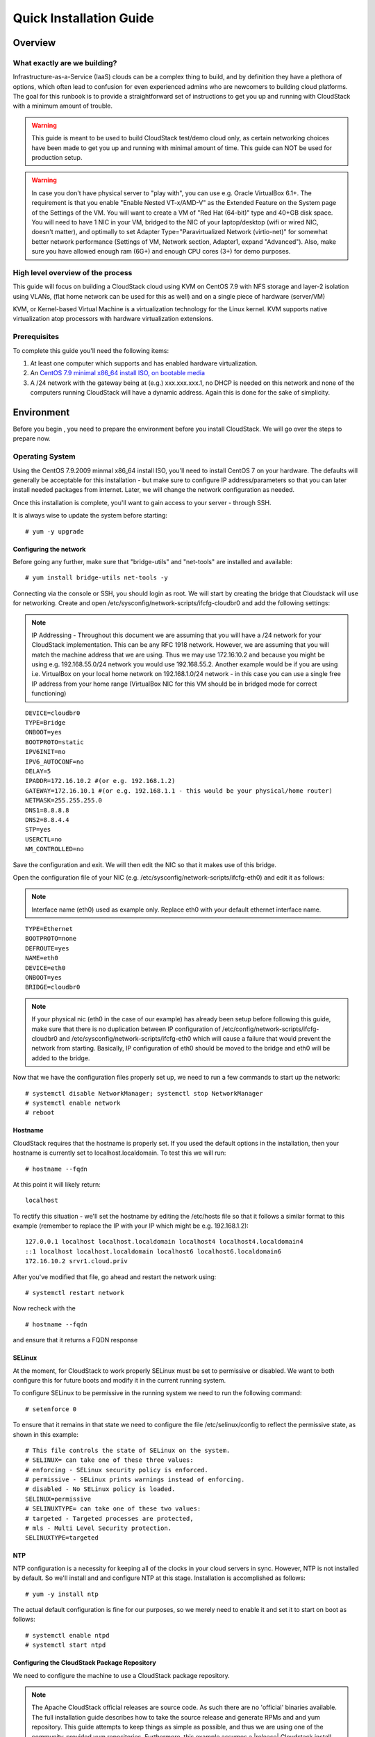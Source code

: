 .. Licensed to the Apache Software Foundation (ASF) under one
   or more contributor license agreements.  See the NOTICE file
   distributed with this work for additional information
   regarding copyright ownership.  The ASF licenses this file
   to you under the Apache License, Version 2.0 (the
   "License"); you may not use this file except in compliance
   with the License.  You may obtain a copy of the License at
   http://www.apache.org/licenses/LICENSE-2.0
   Unless required by applicable law or agreed to in writing,
   software distributed under the License is distributed on an
   "AS IS" BASIS, WITHOUT WARRANTIES OR CONDITIONS OF ANY
   KIND, either express or implied.  See the License for the
   specific language governing permissions and limitations
   under the License.


Quick Installation Guide
========================

Overview
--------

What exactly are we building?
~~~~~~~~~~~~~~~~~~~~~~~~~~~~~

Infrastructure-as-a-Service (IaaS) clouds can be a complex thing to build, and 
by definition they have a plethora of options, which often lead to confusion 
for even experienced admins who are newcomers to building cloud platforms. The 
goal for this runbook is to provide a straightforward set of instructions to 
get you up and running with CloudStack with a minimum amount of trouble.


.. warning::
      This guide is meant to be used to build CloudStack test/demo cloud only, 
      as certain networking choices have been made to get you up and running with 
      minimal amount of time. This guide can NOT be used for production setup.
      
.. warning::
      In case you don't have physical server to "play with", you can use e.g. Oracle VirtualBox 6.1+. 
      The requirement is that you enable "Enable Nested VT-x/AMD-V" as the Extended Feature on the System page of the Settings of the VM. 
      You will want to create a VM of "Red Hat (64-bit)" type and 40+GB disk space. 
      You will need to have 1 NIC in your VM, bridged to the NIC of your laptop/desktop
      (wifi or wired NIC, doesn't matter), and optimally to set Adapter Type="Paravirtualized Network (virtio-net)"
      for somewhat better network performance (Settings of VM, Network section, Adapter1,
      expand "Advanced"). Also, make sure you have allowed enough ram (6G+) and enough CPU cores (3+) for demo purposes.
      
      
High level overview of the process
~~~~~~~~~~~~~~~~~~~~~~~~~~~~~~~~~~

This guide will focus on building a CloudStack cloud using KVM on CentOS 
7.9 with NFS storage and layer-2 isolation using VLANs,
(flat home network can be used for this as well) and on a single piece of 
hardware (server/VM)

KVM, or Kernel-based Virtual Machine is a virtualization technology for the 
Linux kernel. KVM supports native virtualization atop processors with hardware 
virtualization extensions.


Prerequisites
~~~~~~~~~~~~~

To complete this guide you'll need the following items:

#. At least one computer which supports and has enabled hardware virtualization.

#. An `CentOS 7.9 minimal x86_64 install ISO, on bootable media
   <http://isoredirect.centos.org/centos/7/isos/x86_64/>`_

#. A /24 network with the gateway being at (e.g.) xxx.xxx.xxx.1, no DHCP is needed 
   on this network and none of the computers running CloudStack will have a 
   dynamic address. Again this is done for the sake of simplicity.


Environment
-----------

Before you begin , you need to prepare the environment before you install 
CloudStack. We will go over the steps to prepare now.


Operating System
~~~~~~~~~~~~~~~~

Using the CentOS 7.9.2009 minmal x86_64 install ISO, you'll need to install
CentOS 7 on your hardware. The defaults will generally be acceptable for this
installation - but make sure to configure IP address/parameters so that you can later install needed
packages from internet. Later, we will change the network configuration as needed.

Once this installation is complete, you'll want to gain access to your
server - through SSH. 

It is always wise to update the system before starting: 

.. parsed-literal::
   # yum -y upgrade


.. _conf-network:

Configuring the network
^^^^^^^^^^^^^^^^^^^^^^^

Before going any further, make sure that "bridge-utils" and "net-tools" are installed and available:

.. parsed-literal::
   # yum install bridge-utils net-tools -y

Connecting via the console or SSH, you should login as root. We will start by creating
the bridge that Cloudstack will use for networking. Create and open
/etc/sysconfig/network-scripts/ifcfg-cloudbr0 and add the following settings:

.. note:: 
   IP Addressing - Throughout this document we are assuming that you will have 
   a /24 network for your CloudStack implementation. This can be any RFC 1918 
   network. However, we are assuming that you will match the machine address 
   that we are using. Thus we may use 172.16.10.2 and because you might be 
   using e.g. 192.168.55.0/24 network you would use 192.168.55.2. Another example
   would be if you are using i.e. VirtualBox on your local home network on 192.168.1.0/24 network - 
   in this case you can use a single free IP address from your home range (VirtualBox NIC for this VM
   should be in bridged mode for correct functioning)
   
::

   DEVICE=cloudbr0
   TYPE=Bridge
   ONBOOT=yes
   BOOTPROTO=static
   IPV6INIT=no
   IPV6_AUTOCONF=no
   DELAY=5
   IPADDR=172.16.10.2 #(or e.g. 192.168.1.2)
   GATEWAY=172.16.10.1 #(or e.g. 192.168.1.1 - this would be your physical/home router)
   NETMASK=255.255.255.0
   DNS1=8.8.8.8
   DNS2=8.8.4.4
   STP=yes
   USERCTL=no
   NM_CONTROLLED=no

Save the configuration and exit. We will then edit the NIC so that it
makes use of this bridge.
   
Open the configuration file of your NIC (e.g. /etc/sysconfig/network-scripts/ifcfg-eth0)
and edit it as follows:

.. note::
   Interface name (eth0) used as example only. Replace eth0 with your default ethernet interface name.

.. parsed-literal::
   TYPE=Ethernet
   BOOTPROTO=none
   DEFROUTE=yes
   NAME=eth0
   DEVICE=eth0
   ONBOOT=yes
   BRIDGE=cloudbr0

.. note::
   If your physical nic (eth0 in the case of our example) has already been
   setup before following this guide, make sure that there is no duplication
   between IP configuration of /etc/config/network-scripts/ifcfg-cloudbr0 and
   /etc/sysconfig/network-scripts/ifcfg-eth0 which will cause a failure that
   would prevent the network from starting. Basically, IP configuration
   of eth0 should be moved to the bridge and eth0 will be added to the bridge.


Now that we have the configuration files properly set up, we need to run a few 
commands to start up the network: 

.. parsed-literal::

   # systemctl disable NetworkManager; systemctl stop NetworkManager
   # systemctl enable network
   # reboot
 
.. _conf-hostname:

Hostname
^^^^^^^^

CloudStack requires that the hostname is properly set. If you used the default 
options in the installation, then your hostname is currently set to 
localhost.localdomain. To test this we will run:

.. parsed-literal::

   # hostname --fqdn

At this point it will likely return: 

.. parsed-literal::

   localhost

To rectify this situation - we'll set the hostname by editing the /etc/hosts 
file so that it follows a similar format to this example (remember to replace
the IP with your IP which might be e.g. 192.168.1.2):

.. parsed-literal::

   127.0.0.1 localhost localhost.localdomain localhost4 localhost4.localdomain4
   ::1 localhost localhost.localdomain localhost6 localhost6.localdomain6
   172.16.10.2 srvr1.cloud.priv

After you've modified that file, go ahead and restart the network using:

.. parsed-literal::

   # systemctl restart network

Now recheck with the

.. parsed-literal::

   # hostname --fqdn

and ensure that it returns a FQDN response


.. _conf-selinux:

SELinux
^^^^^^^

At the moment, for CloudStack to work properly SELinux must be set to 
permissive or disabled. We want to both configure this for future boots and modify it in 
the current running system.

To configure SELinux to be permissive in the running system we need to run the 
following command:

.. parsed-literal::

   # setenforce 0

To ensure that it remains in that state we need to configure the file 
/etc/selinux/config to reflect the permissive state, as shown in this example:

.. parsed-literal::

   # This file controls the state of SELinux on the system.
   # SELINUX= can take one of these three values:
   # enforcing - SELinux security policy is enforced.
   # permissive - SELinux prints warnings instead of enforcing.
   # disabled - No SELinux policy is loaded.
   SELINUX=permissive
   # SELINUXTYPE= can take one of these two values:
   # targeted - Targeted processes are protected,
   # mls - Multi Level Security protection.
   SELINUXTYPE=targeted


.. _conf-ntp:

NTP
^^^

NTP configuration is a necessity for keeping all of the clocks in your cloud 
servers in sync. However, NTP is not installed by default. So we'll install 
and and configure NTP at this stage. Installation is accomplished as follows:

.. parsed-literal::

   # yum -y install ntp

The actual default configuration is fine for our purposes, so we merely need 
to enable it and set it to start on boot as follows:

.. parsed-literal::

   # systemctl enable ntpd
   # systemctl start ntpd


.. _qigconf-pkg-repo:

Configuring the CloudStack Package Repository
^^^^^^^^^^^^^^^^^^^^^^^^^^^^^^^^^^^^^^^^^^^^^

We need to configure the machine to use a CloudStack package repository. 

.. note:: 
   The Apache CloudStack official releases are source code. As such there are 
   no 'official' binaries available. The full installation guide describes how 
   to take the source release and generate RPMs and and yum repository. This 
   guide attempts to keep things as simple as possible, and thus we are using 
   one of the community-provided yum repositories. Furthermore, this example 
   assumes a |release| Cloudstack install - substitute versions as needed.

To add the CloudStack repository, create /etc/yum.repos.d/cloudstack.repo and 
insert the following information.

.. parsed-literal::

   [cloudstack]
   name=cloudstack
   baseurl=http://download.cloudstack.org/centos/$releasever/|version|/
   enabled=1
   gpgcheck=0


NFS
~~~

Our configuration is going to use NFS for both primary and secondary storage. 
We are going to go ahead and setup two NFS shares for those purposes. We'll 
start out by installing nfs-utils.

.. parsed-literal::

   # yum -y install nfs-utils

We now need to configure NFS to serve up two different shares. This is handled 
in the /etc/exports file. You should ensure that it has the following content:

.. parsed-literal::

   /export/secondary \*(rw,async,no_root_squash,no_subtree_check)
   /export/primary \*(rw,async,no_root_squash,no_subtree_check)

You will note that we specified two directories that don't exist (yet) on the 
system. We'll go ahead and create those directories and set permissions 
appropriately on them with the following commands:

.. parsed-literal::

   # mkdir -p /export/primary
   # mkdir /export/secondary

CentOS 7.x releases use NFSv4 by default. NFSv4 requires that domain setting 
matches on all clients. In our case, the domain is cloud.priv, so ensure that 
the domain setting in /etc/idmapd.conf is uncommented and set as follows:

.. parsed-literal::
   Domain = cloud.priv

Now you'll need to add the configuration values at the bottom in the file 
/etc/sysconfig/nfs (or merely uncomment and set them)

.. parsed-literal::

   LOCKD_TCPPORT=32803
   LOCKD_UDPPORT=32769
   MOUNTD_PORT=892
   RQUOTAD_PORT=875
   STATD_PORT=662
   STATD_OUTGOING_PORT=2020

For simplicity, we need to disable the firewall, so that it will not block connections.

.. note::

   Configuration of the firewall on CentOS7 is beyond the purview of this
   guide.
   
To do so, simply use the following two commands: 

.. parsed-literal::

   # systemctl stop firewalld
   # systemctl disable firewalld

We now need to configure the nfs service to start on boot and actually start 
it on the host by executing the following commands:

.. parsed-literal::

   # systemctl enable rpcbind
   # systemctl enable nfs
   # systemctl start rpcbind
   # systemctl start nfs


Management Server Installation
------------------------------

We're going to install the CloudStack management server and surrounding tools. 


Database Installation and Configuration
~~~~~~~~~~~~~~~~~~~~~~~~~~~~~~~~~~~~~~~

We'll start with installing MySQL and configuring some options to ensure it 
runs well with CloudStack. 

First, as CentOS 7 no longer provides the MySQL binaries, we need to add a MySQL community repository,
that will provide MySQL Server (and the Python MySQL connector later) : 

.. parsed-literal::
   # yum -y install wget
   # wget http://repo.mysql.com/mysql-community-release-el7-5.noarch.rpm
   # rpm -ivh mysql-community-release-el7-5.noarch.rpm

Install by running the following command: 

.. parsed-literal::

   # yum -y install mysql-server

This should install MySQL 5.x, as of the time of writing this guide.
With MySQL now installed we need to make a few configuration changes to 
/etc/my.cnf. Specifically we need to add the following options to the [mysqld] 
section:

.. parsed-literal::

   innodb_rollback_on_timeout=1
   innodb_lock_wait_timeout=600
   max_connections=350
   log-bin=mysql-bin
   binlog-format = 'ROW'

Now that MySQL is properly configured we can start it and configure it to 
start on boot as follows:

.. parsed-literal:: 

   # systemctl enable mysqld
   # systemctl start mysqld


MySQL Connector Installation
~~~~~~~~~~~~~~~~~~~~~~~~~~~~

Install Python MySQL connector from the MySQL community repository (which we've added previously):

.. parsed-literal:: 

   # yum -y install mysql-connector-python
   
Please note that the previously required ``mysql-connector-java`` library is now bundled with CloudStack
Management server and is no more required to be installed separately.

Installation
~~~~~~~~~~~~

We are now going to install the management server. We do that by executing the 
following command:

.. parsed-literal::

   # yum -y install cloudstack-management

CloudStack |version| requires Java 11 JRE. Installing the management server
will automatically install Java 11, but it's good to explicitly confirm that the Java 11 
is the selected/active one (in case you had a previous Java version already installed):

   .. parsed-literal::

      $ alternatives --config java
      
Make sure that Java 11 is the chosen one.

With the application itself installed we can now setup the database, we'll do 
that with the following command and options:

.. parsed-literal::

   # cloudstack-setup-databases cloud:password@localhost --deploy-as=root

When this process is finished, you should see a message like "CloudStack has 
successfully initialized the database."

Now that the database has been created, we can take the final step in setting 
up the management server by issuing the following command:

.. parsed-literal::

   # cloudstack-setup-management


System Template Setup
~~~~~~~~~~~~~~~~~~~~~

CloudStack uses a number of system VMs to provide functionality for accessing 
the console of virtual machines, providing various networking services, and 
managing various aspects of storage. 

We need to download the systemVM template and deploy that to the secondary storage.
We will use the local path (/export/secondary) since we are already on the NFS server itself,
but otherwise you would need to mount your Secondary Storage to a temporary mount point, and use
that mount point instead of the /export/secondary path.

Execute the followint script:

.. parsed-literal::
  
   /usr/share/cloudstack-common/scripts/storage/secondary/cloud-install-sys-tmplt \
   -m /export/secondary \
   -u |sysvm64-url-kvm| \
   -h kvm -F


That concludes our setup of the management server. We still need to configure 
CloudStack, but we will do that after we get our hypervisor set up.


KVM Setup and Installation
--------------------------

Prerequisites
~~~~~~~~~~~~~

We are using the management server as a compute node as well, which 
means that we have already performed many of the prerequisite steps when 
setting up the management server, but we will list them here for clarity. 
Those steps are:

:ref:`conf-network`

:ref:`conf-hostname`

:ref:`conf-selinux`

:ref:`conf-ntp`

:ref:`qigconf-pkg-repo`

You don't need to do that for the management server now as we've already done that.


Installation
~~~~~~~~~~~~

Installation of the KVM agent is trivial with just a single command, but 
afterwards we'll need to configure a few things. We need to install the EPEL repository also.

.. parsed-literal::

   # yum -y install epel-release
   # yum -y install cloudstack-agent


KVM Configuration
~~~~~~~~~~~~~~~~~~~~

We have two different parts of KVM to configure, libvirt, and QEMU.


QEMU Configuration
^^^^^^^^^^^^^^^^^^^

We need to edit the QEMU VNC configuration. This is done by editing /etc/libvirt/qemu.conf 
and ensuring the following line is present and uncommented.

::

   vnc_listen=0.0.0.0


Libvirt Configuration
^^^^^^^^^^^^^^^^^^^^^^^

CloudStack uses libvirt for managing virtual machines. Therefore it is vital 
that libvirt is configured correctly. Libvirt is a dependency of cloud-agent 
and should already be installed.

#. Even though we are using a single host, the following steps are recommended
   to get faimilar with the general requirements.
   In order to have live migration working libvirt has to listen for unsecured 
   TCP connections. We also need to turn off libvirts attempt to use Multicast 
   DNS advertising. Both of these settings are in /etc/libvirt/libvirtd.conf

   Set the following paramaters:
   
   ::
   
      listen_tls = 0
      listen_tcp = 1
      tcp_port = "16509"
      auth_tcp = "none"
      mdns_adv = 0

#. Turning on "listen_tcp" in libvirtd.conf is not enough, we have to change 
   the parameters as well we also need to modify /etc/sysconfig/libvirtd:

   Uncomment the following line:

   :: 

      #LIBVIRTD_ARGS="--listen"

#. Restart libvirt

   .. parsed-literal::

      # systemctl restart libvirtd


KVM configuration complete
^^^^^^^^^^^^^^^^^^^^^^^^^^^
For the sake of completeness, you should check if KVM is running OK on your 
machine (you should see kvm_intel or kvm_amd modules shown as loaded):

   .. parsed-literal::
   
      # lsmod | grep kvm
      kvm_intel              55496  0
      kvm                   337772  1 kvm_intel

That concludes our installation and configuration of KVM, and we'll now move 
to using the CloudStack UI for the actual configuration of our cloud.


Configuration
-------------

UI Access
~~~~~~~~~

To get access to CloudStack's web interface, merely point your browser to 
the IP address of your machine e.g. http://172.16.10.2:8080/client
The default username is 'admin', and the default password is 'password'.

Setting up a Zone
-----------------

Zone Type
~~~~~~~~~

A zone is the largest organization entity in CloudStack - and we'll be
creating one.

.. warning::
      We will be configuring an Advanced Zone in a way that will allow us to access both
      the "Management" network of the cloud as well as the "Public" network - we will do so
      by using the same CIDR (but different part of it, i.e. different IP ranges) for both 
      "Management" (Pod) and "Public" networks - which is something your would NEVER do 
      in a production - this is done strictly for testing purposes only in this guide!

Click "Continue with Installation" to continue - you will be offered to change your 
root admin password - please do so, and click on OK.

A new Zone wizard will pop-up. Please chose Advanced (don't tick the "Security Groups") and click on Next.

Zone Details
~~~~~~~~~~~~

On this page we enter where our dns servers are located.
CloudStack distinguishes between internal and public DNS. Internal DNS is
assumed to be capable of resolving internal-only hostnames, such as your
NFS server’s DNS name. Public DNS is provided to the guest VMs to resolve
public IP addresses. You can enter the same DNS server for both types, but
if you do so, you must make sure that both internal and public IP addresses
can route to the DNS server. In our specific case we will not use any names
for resources internally, and we will indeed set them to look to the same
external resource so as to not add a namerserver setup to our list of
requirements.

#. Name - we will set this to the ever-descriptive 'Zone1' for our cloud.

#. IPv4 DNS 1 - we will set this to ``8.8.8.8`` for our cloud.

#. IPV4 DNS 2 - we will set this to ``8.8.4.4`` for our cloud.

#. Internal DNS1 - we will also set this to ``8.8.8.8`` for our cloud.

#. Internal DNS2 - we will also set this to ``8.8.4.4`` for our cloud.

#. Hypervisor - this will be the primary hypervisor used in this zone. In our
   case, we will select KVM.

Click "Next" to continue.

Physical Network
~~~~~~~~~~~~~~~~
There are various network isolation methods supported by Cloudstack. The
default VLAN option will be sufficient for our purposes. For improved
performance and/or security, Cloudstack allows different trafic types to run
over specifically dedicated network interface cards attached to hypervisors.
We will not be making any changes here, the default settings are fine
for this demo installation of Cloudstack.

Click "Next" to continue.


Public Traffic
~~~~~~~~~~~~~~
Publicly-accessible IPs must be allocated for this purpose in normal/public cloud installations,
but since we are deploying merely a demo/test env, we will use a PART of our local network (e.g. from .11 to .20 or other free range)

#. Gateway - We'll use ``172.16.10.1`` #or whatever is your physical gateway e.g. 192.168.1.1

#. Netmask - We'll use ``255.255.255.0``

#. VLAN/VNI - We'll leave this one empty

#. Start IP - We'll use ``172.16.10.11`` # (or e.g. 192.168.1.11)

#. End IP - We'll use ``172.16.10.20`` # (or e.g. 192.168.1.20)

Click "Add" to add the range.

Click "Next" to continue.

Pod Configuration
~~~~~~~~~~~~~~~~~

Here we will configure a range for Cloudstack's internal management traffic - CloudStack
will assign IPs from this range to system VMs. This will also be part of our local network
(i.e. different part of your local home network, from .21 to .30), with the rest of the IP parameters
(netmaks/gateway) being the same as used for the Public Traffic.

#. Pod Name - We'll use ``Pod1`` for our cloud.

#. Reserved system gateway - we'll use ``172.16.10.1`` # (or whatever is your physical gateway e.g. 192.168.1.1)

#. Reserved system netmask - we'll use ``255.255.255.0``

#. Start reserved system IPs - we will use ``172.16.10.21`` # (or e.g. 192.168.1.21)

#. End Reserved system IP - we will use ``172.16.10.30`` # (or e.g. 192.168.1.30)

Click "Next" to continue on

Guest Traffic
~~~~~~~~~~~~~

Next we will configure a range of VLAN IDs for our guest VMs.

A range of ``100`` - ``200`` would suffice.

Click "Next" to continue.

Cluster
~~~~~~~

Multiple clusters can belong to a pod and multiple hosts can belong to a
cluster. We will have one cluster and we have to give our cluster a name.

Enter ``Cluster1``

Click "Next" to continue.

Host
~~~~
This is where we specify the details of our hypervisor host. In our case,
we are running the management server on the same machine that we will be using
as a hypervisor.

#. Hostname - we'll use the IP address ``172.16.10.2`` since we didn't set up a
   DNS server for name resolution. (this is your local server, so swap with the correct IP)

#. Username - we'll use ``root``

#. Password - enter the operating system password for the root user

Click "Next" to continue.

Primary Storage
^^^^^^^^^^^^^^^

With your cluster now setup - you should be prompted for primary storage 
information. Enter the following values in the fields:

#. Name - We'll use ``Primary1``

#. Scope - We'll use ``Cluster`` even though either is fine in this case. With
   "Zone" scope, all hosts in all clusters would have access to this storage
   pool.

#. Protocol - We'll use ``NFS``

#. Server - We'll be using the IP address ``172.16.10.2`` (this is your local server, so swap with the correct IP)

#. Path - Well define ``/export/primary`` as the path we are using

Click "Next" to continue.

Secondary Storage
^^^^^^^^^^^^^^^^^

You'll be prompted for secondary storage information - populate it as follows:

#. Provider - Choose ``NFS``

#. Name - ``Secondary1``

#. NFS server - We'll use the IP address ``172.16.10.2`` (this is your local server, so swap with the correct IP)

#. Path - We'll use ``/export/secondary``

Click "Next" to continue.

Now, click "Launch Zone" and your cloud should begin setup - it may take
several minutes for setup to finalize.

When done, click on "Enable Zone" and your zone will be ready.

That's it, you are done with installation of your Apache CloudStack demo cloud.

To check the health of your CloudStack installation, go to Infrastructure --> System VMs and refresh
the UI from time to time - you should see “S-1-VM” and “V-2-VM” system VMs (SSVM and CPVM) in State=Running and Agent State=Up
After that you can go to Images --> Templates, click on the built-in template named "CentOS 5.5(64-bit) no GUI (KVM)",
then click on "Zones" tab - and observe how the Status is moving from a few percents downloaded up to fully downloaded,
after which the Status will show as "Download Complete" and "Ready" column will say "Yes".
After this is done, you will be able to deploy a VM from this template.

